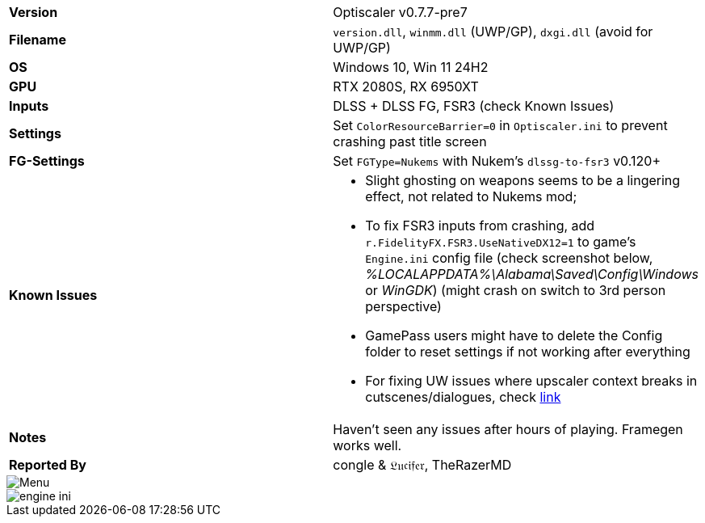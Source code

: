 [cols="1,1"]
|===
|**Version**
|Optiscaler v0.7.7-pre7

|**Filename**
|`version.dll`, `winmm.dll` (UWP/GP), `dxgi.dll` (avoid for UWP/GP)

|**OS**
|Windows 10, Win 11 24H2

|**GPU**
|RTX 2080S, RX 6950XT

|**Inputs**
|DLSS + DLSS FG, FSR3 (check Known Issues)

|**Settings**
|Set `ColorResourceBarrier=0` in `Optiscaler.ini` to prevent crashing past title screen

|**FG-Settings**
|Set `FGType=Nukems` with Nukem's `dlssg-to-fsr3` v0.120+

|**Known Issues**
a|
* Slight ghosting on weapons seems to be a lingering effect, not related to Nukems mod; 
* To fix FSR3 inputs from crashing, add `r.FidelityFX.FSR3.UseNativeDX12=1` to game's `Engine.ini` config file (check screenshot below, _%LOCALAPPDATA%\Alabama\Saved\Config\Windows_ or _WinGDK_) (might crash on switch to 3rd person perspective)
* GamePass users might have to delete the Config folder to reset settings if not working after everything
* For fixing UW issues where upscaler context breaks in cutscenes/dialogues, check https://github.com/optiscaler/OptiScaler/issues/332#issuecomment-2940618823[link]

|**Notes**
|Haven't seen any issues after hours of playing. Framegen works well.


|**Reported By**
|congle & 𝔏𝔲𝔠𝔦𝔣𝔢𝔯, TheRazerMD
|=== 

image::https://github.com/user-attachments/assets/9afccb44-8dad-474e-a56c-abefd1cdea5a[Menu]

image::https://github.com/user-attachments/assets/a199f6e4-9ba0-4df8-b275-dd7f1edbe00a[engine ini]

